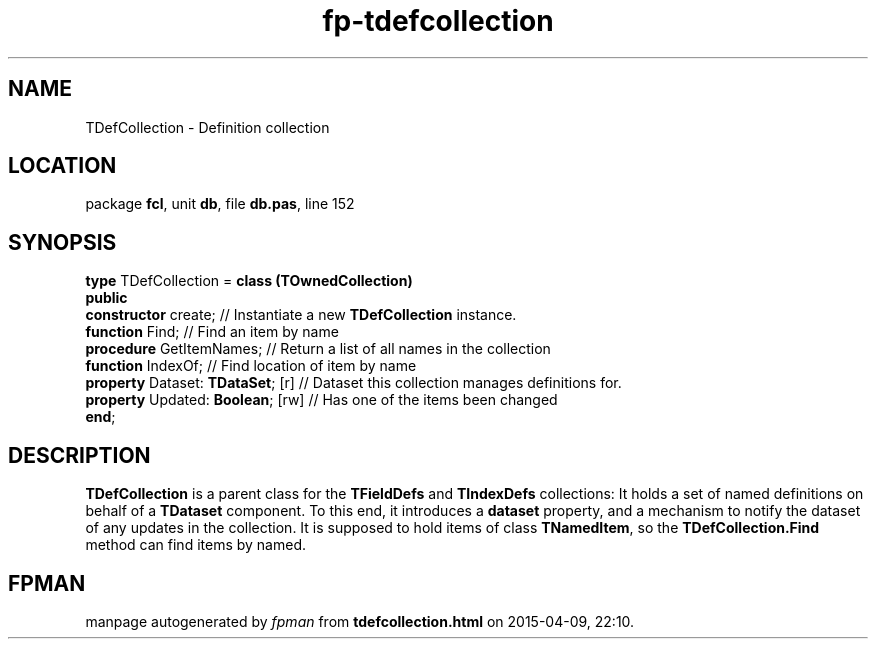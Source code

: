 .\" file autogenerated by fpman
.TH "fp-tdefcollection" 3 "2014-03-14" "fpman" "Free Pascal Programmer's Manual"
.SH NAME
TDefCollection - Definition collection
.SH LOCATION
package \fBfcl\fR, unit \fBdb\fR, file \fBdb.pas\fR, line 152
.SH SYNOPSIS
\fBtype\fR TDefCollection = \fBclass (TOwnedCollection)\fR
.br
\fBpublic\fR
  \fBconstructor\fR create;             // Instantiate a new \fBTDefCollection\fR instance.
  \fBfunction\fR Find;                  // Find an item by name
  \fBprocedure\fR GetItemNames;         // Return a list of all names in the collection
  \fBfunction\fR IndexOf;               // Find location of item by name
  \fBproperty\fR Dataset: \fBTDataSet\fR; [r] // Dataset this collection manages definitions for.
  \fBproperty\fR Updated: \fBBoolean\fR; [rw] // Has one of the items been changed
.br
\fBend\fR;
.SH DESCRIPTION
\fBTDefCollection\fR is a parent class for the \fBTFieldDefs\fR and \fBTIndexDefs\fR collections: It holds a set of named definitions on behalf of a \fBTDataset\fR component. To this end, it introduces a \fBdataset\fR property, and a mechanism to notify the dataset of any updates in the collection. It is supposed to hold items of class \fBTNamedItem\fR, so the \fBTDefCollection.Find\fR method can find items by named.


.SH FPMAN
manpage autogenerated by \fIfpman\fR from \fBtdefcollection.html\fR on 2015-04-09, 22:10.

